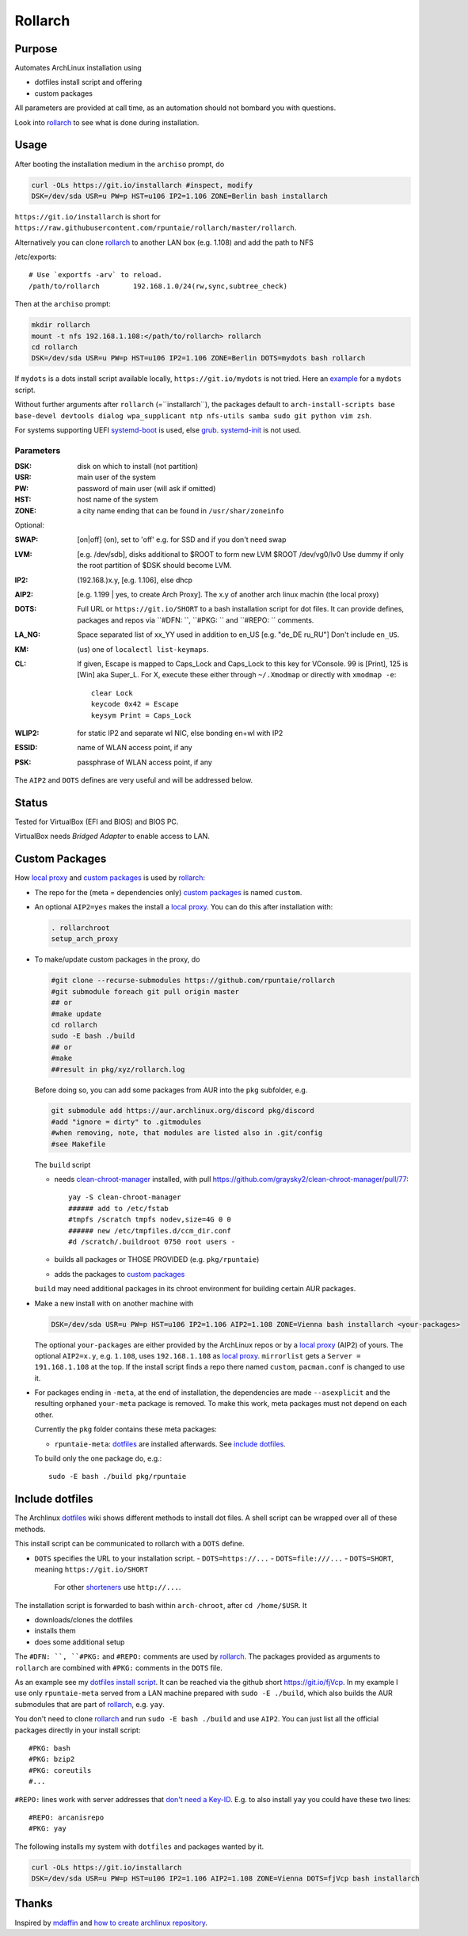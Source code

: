 ********
Rollarch
********

Purpose
=======

Automates ArchLinux installation using

- dotfiles install script and offering
- custom packages

All parameters are provided at call time,
as an automation should not bombard you with questions.

Look into `rollarch`_ to see what is done during installation.

Usage
=====

After booting the installation medium in the ``archiso`` prompt, do

.. code:: sh

    curl -OLs https://git.io/installarch #inspect, modify
    DSK=/dev/sda USR=u PW=p HST=u106 IP2=1.106 ZONE=Berlin bash installarch

``https://git.io/installarch`` is short for
``https://raw.githubusercontent.com/rpuntaie/rollarch/master/rollarch``.

Alternatively you can clone `rollarch`_ to another LAN box (e.g. 1.108) and add the path to NFS

/etc/exports::

   # Use `exportfs -arv` to reload.
   /path/to/rollarch	    192.168.1.0/24(rw,sync,subtree_check)

Then at the ``archiso`` prompt:

.. code:: sh

    mkdir rollarch
    mount -t nfs 192.168.1.108:</path/to/rollarch> rollarch
    cd rollarch
    DSK=/dev/sda USR=u PW=p HST=u106 IP2=1.106 ZONE=Berlin DOTS=mydots bash rollarch

If ``mydots`` is a dots install script available locally,
``https://git.io/mydots`` is not tried.
Here an `example <https://git.io/fjVcp>`__ for a ``mydots`` script.

Without further arguments after ``rollarch`` (=``installarch``), the packages default to
``arch-install-scripts base base-devel devtools dialog wpa_supplicant ntp nfs-utils samba sudo git python vim zsh``.

For systems supporting UEFI
`systemd-boot <https://wiki.archlinux.org/index.php/Systemd-boot>`_ is used,
else `grub <https://wiki.archlinux.org/index.php/GRUB>`_.
`systemd-init <https://wiki.archlinux.org/index.php/Mkinitcpio>`_ is not used.

Parameters
----------

:DSK: disk on which to install (not partition)

:USR: main user of the system

:PW: password of main user (will ask if omitted)

:HST: host name of the system

:ZONE: a city name ending that can be found in ``/usr/shar/zoneinfo``

Optional:

:SWAP: [on|off] (on), set to 'off' e.g. for SSD and if you don't need swap

:LVM: [e.g. /dev/sdb], disks additional to $ROOT to form new LVM $ROOT /dev/vg0/lv0
      Use dummy if only the root partition of $DSK should become LVM.

:IP2: (192.168.)x.y, [e.g. 1.106], else dhcp

:AIP2: [e.g. 1.199 | yes, to create Arch Proxy].
       The x.y of another arch linux machin (the local proxy)

:DOTS: Full URL or ``https://git.io/SHORT`` to a bash installation script for dot files.
       It can provide defines, packages and repos via ``#DFN: ``, ``#PKG: `` and ``#REPO: `` comments.

:LA_NG: Space separated list of xx_YY used in addition to en_US [e.g. "de_DE ru_RU"]
        Don't include ``en_US``.

:KM: (us) one of ``localectl list-keymaps``.

:CL: If given, Escape is mapped to Caps_Lock and Caps_Lock to this key for VConsole.
     99 is [Print], 125 is [Win] aka Super_L.
     For X, execute these either through ``~/.Xmodmap`` or directly with ``xmodmap -e``::

        clear Lock
        keycode 0x42 = Escape
        keysym Print = Caps_Lock

:WLIP2: for static IP2 and separate wl NIC, else bonding en+wl with IP2

:ESSID: name of WLAN access point, if any

:PSK: passphrase of WLAN access point, if any

The ``AIP2`` and ``DOTS`` defines are very useful and will be addressed below.

Status
======

Tested for VirtualBox (EFI and BIOS) and BIOS PC.

VirtualBox needs *Bridged Adapter* to enable access to LAN.


Custom Packages
===============

How `local proxy`_ and `custom packages`_ is used by `rollarch`_:

- The repo for the (meta = dependencies only) `custom packages`_ is named ``custom``.

- An optional ``AIP2=yes`` makes the install a `local proxy`_.
  You can do this after installation with:

  .. code:: sh

    . rollarchroot
    setup_arch_proxy

- To make/update custom packages in the proxy, do

  .. code:: sh

    #git clone --recurse-submodules https://github.com/rpuntaie/rollarch
    #git submodule foreach git pull origin master
    ## or
    #make update
    cd rollarch
    sudo -E bash ./build
    ## or
    #make
    ##result in pkg/xyz/rollarch.log

  Before doing so,
  you can add some packages from AUR into the ``pkg`` subfolder, e.g.

  .. code:: sh

     git submodule add https://aur.archlinux.org/discord pkg/discord
     #add "ignore = dirty" to .gitmodules
     #when removing, note, that modules are listed also in .git/config
     #see Makefile

  The ``build`` script

  - needs `clean-chroot-manager <https://github.com/graysky2/clean-chroot-manager>`__ installed,
    with pull https://github.com/graysky2/clean-chroot-manager/pull/77::

      yay -S clean-chroot-manager
      ###### add to /etc/fstab
      #tmpfs /scratch tmpfs nodev,size=4G 0 0
      ###### new /etc/tmpfiles.d/ccm_dir.conf
      #d /scratch/.buildroot 0750 root users -

  - builds all packages or THOSE PROVIDED (e.g. ``pkg/rpuntaie``)
  - adds the packages to `custom packages`_

  ``build`` may need additional packages in its chroot environment for building certain AUR packages.

- Make a new install with on another machine with

  .. code:: sh

      DSK=/dev/sda USR=u PW=p HST=u106 IP2=1.106 AIP2=1.108 ZONE=Vienna bash installarch <your-packages>

  The optional ``your-packages`` are either provided by the ArchLinux repos or by a `local proxy`_ (AIP2) of yours.
  The optional ``AIP2=x.y``, e.g. ``1.108``, uses ``192.168.1.108`` as `local proxy`_.
  ``mirrorlist`` gets a ``Server = 191.168.1.108`` at the top.
  If the install script finds a repo there named ``custom``, ``pacman.conf`` is changed to use it.

- For packages ending in ``-meta``, at the end of installation,
  the dependencies are made ``--asexplicit`` and the resulting orphaned ``your-meta`` package is removed.
  To make this work, meta packages must not depend on each other.

  Currently the ``pkg`` folder contains these meta packages:

  - ``rpuntaie-meta``: `dotfiles`_ are installed afterwards. See `include dotfiles`_.

  To build only the one package do, e.g.::

    sudo -E bash ./build pkg/rpuntaie

Include dotfiles
================

The Archlinux `dotfiles`_ wiki shows different methods to install dot files.
A shell script can be wrapped over all of these methods.

This install script can be communicated to rollarch with a ``DOTS`` define.

- ``DOTS`` specifies the URL to your installation script.
  - ``DOTS=https://...``
  - ``DOTS=file:///...``
  - ``DOTS=SHORT``, meaning ``https://git.io/SHORT``
    For other `shorteners <https://bit.do/list-of-url-shorteners.php>`__ use ``http://...``.

The installation script is forwarded to bash within ``arch-chroot``, after ``cd /home/$USR``.
It

- downloads/clones the dotfiles
- installs them
- does some additional setup

The ``#DFN: ``, ``#PKG:`` and ``#REPO:`` comments are used by `rollarch`_.
The packages provided as arguments to ``rollarch``
are combined with ``#PKG:`` comments in the ``DOTS`` file.

As an example see my
`dotfiles install script <https://github.com/rpuntaie/dotfiles/blob/desktop/install>`__.
It can be reached via the github short https://git.io/fjVcp.
In my example I use only ``rpuntaie-meta`` served from a LAN machine prepared with ``sudo -E ./build``,
which also builds the AUR submodules that are part of `rollarch`_, e.g. ``yay``.

You don't need to clone `rollarch`_ and run ``sudo -E bash ./build`` and use ``AIP2``.
You can just list all the official packages directly in your install script::

        #PKG: bash
        #PKG: bzip2
        #PKG: coreutils
        #...

``#REPO:`` lines work with server addresses that
`don't need a Key-ID <https://wiki.archlinux.org/index.php/Unofficial_user_repositories>`__.
E.g. to also install ``yay`` you could have these two lines::

        #REPO: arcanisrepo
        #PKG: yay

The following installs my system with ``dotfiles`` and packages wanted by it.

.. code:: sh

    curl -OLs https://git.io/installarch
    DSK=/dev/sda USR=u PW=p HST=u106 IP2=1.106 AIP2=1.108 ZONE=Vienna DOTS=fjVcp bash installarch

Thanks
======

Inspired by `mdaffin`_ and
`how to create archlinux repository <https://fusion809.github.io/how-to-create-archlinux-repository/>`__.


.. _`mdaffin`: https://github.com/mdaffin/arch-pkgs
.. _`local proxy`: https://wiki.archlinux.org/index.php/Pacman/Tips_and_tricks#Network_shared_pacman_cache
.. _`custom packages`: https://wiki.archlinux.org/index.php/Pacman/Tips_and_tricks#Custom_local_repository
.. _`dotfiles`: https://wiki.archlinux.org/index.php/Dotfiles
.. _`rollarch`: https://github.com/rpuntaie/rollarch/blob/master/rollarch




